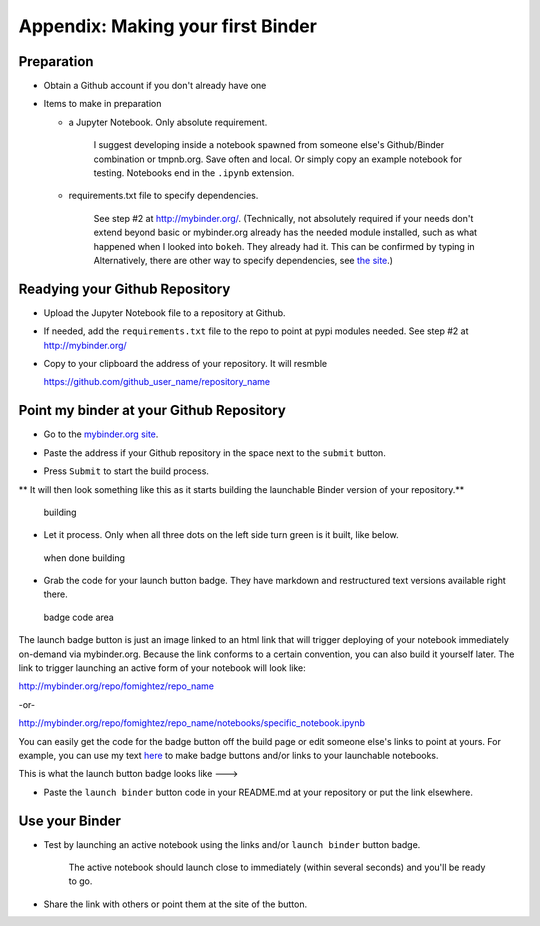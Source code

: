 .. contents::
   :depth: 3.0
..

Appendix: Making your first Binder
==================================

Preparation
-----------

-  Obtain a Github account if you don't already have one

-  Items to make in preparation

   -  a Jupyter Notebook. Only absolute requirement.

       I suggest developing inside a notebook spawned from someone
       else's Github/Binder combination or tmpnb.org. Save often and
       local. Or simply copy an example notebook for testing. Notebooks
       end in the ``.ipynb`` extension.

   -  requirements.txt file to specify dependencies.

       See step #2 at http://mybinder.org/. (Technically, not absolutely
       required if your needs don't extend beyond basic or mybinder.org
       already has the needed module installed, such as what happened
       when I looked into ``bokeh``. They already had it. This can be
       confirmed by typing in Alternatively, there are other way to
       specify dependencies, see `the site <http://mybinder.org/>`__.)

Readying your Github Repository
-------------------------------

-  Upload the Jupyter Notebook file to a repository at Github.

-  If needed, add the ``requirements.txt`` file to the repo to point at
   pypi modules needed. See step #2 at http://mybinder.org/

-  Copy to your clipboard the address of your repository. It will
   resmble

   https://github.com/github\_user\_name/repository\_name

Point my binder at your Github Repository
-----------------------------------------

-  Go to the `mybinder.org site <mybinder.org>`__.

.. raw:: html

   <center>

.. raw:: html

   </center>

-  Paste the address if your Github repository in the space next to the
   ``submit`` button.

.. raw:: html

   <center>

.. raw:: html

   </center>

-  Press ``Submit`` to start the build process.

\*\* It will then look something like this as it starts building the
launchable Binder version of your repository.\*\*

.. figure:: images/binder%20being%20built.png
   :alt: building

   building

-  Let it process. Only when all three dots on the left side turn green
   is it built, like below.

.. figure:: images/binder%20built.png
   :alt: when done building

   when done building

-  Grab the code for your launch button badge. They have markdown and
   restructured text versions available right there.

.. figure:: images/grab%20badge%20code%20area%20from%20mybinder.org%20build.png
   :alt: badge code area

   badge code area

The launch badge button is just an image linked to an html link that
will trigger deploying of your notebook immediately on-demand via
mybinder.org. Because the link conforms to a certain convention, you can
also build it yourself later. The link to trigger launching an active
form of your notebook will look like:

http://mybinder.org/repo/fomightez/repo\_name

-or-

http://mybinder.org/repo/fomightez/repo\_name/notebooks/specific\_notebook.ipynb

You can easily get the code for the badge button off the build page or
edit someone else's links to point at yours. For example, you can use my
text `here <https://github.com/fomightez/uscad16>`__ to make badge
buttons and/or links to your launchable notebooks.

This is what the launch button badge looks like ---> |Binder|

-  Paste the ``launch binder`` button code in your README.md at your
   repository or put the link elsewhere.

Use your Binder
---------------

-  Test by launching an active notebook using the links and/or
   ``launch binder`` button badge.

    The active notebook should launch close to immediately (within
    several seconds) and you'll be ready to go.

-  Share the link with others or point them at the site of the button.

.. |Binder| image:: http://mybinder.org/badge.svg
